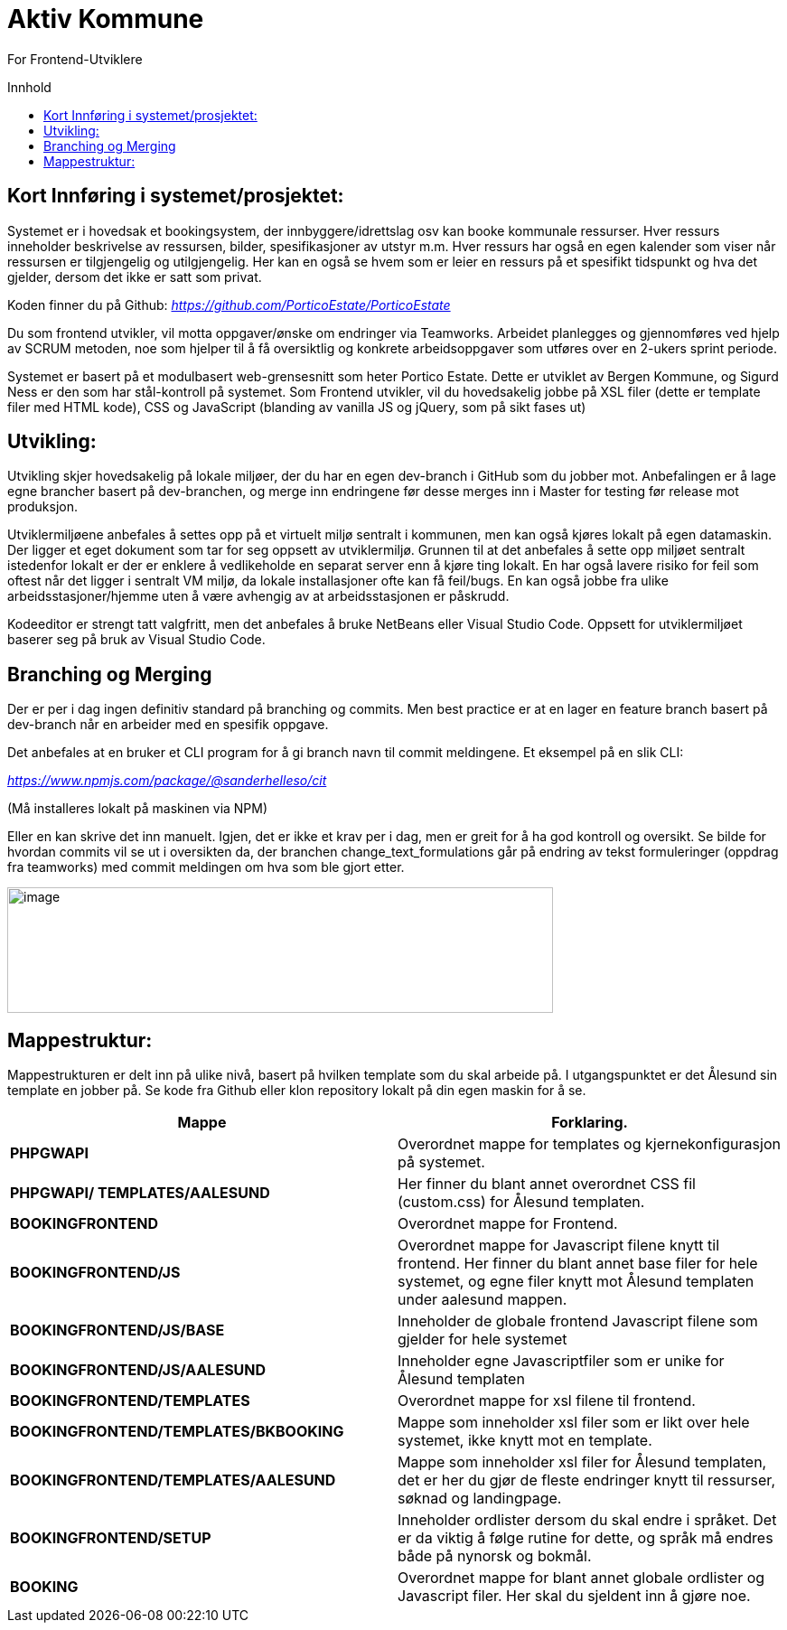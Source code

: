 = Aktiv Kommune
:toc: macro
:toc-title: Innhold

For Frontend-Utviklere

toc::[]

== Kort Innføring i systemet/prosjektet:

Systemet er i hovedsak et bookingsystem, der innbyggere/idrettslag osv kan booke kommunale ressurser. Hver ressurs inneholder beskrivelse av ressursen, bilder, spesifikasjoner av utstyr m.m. Hver ressurs har også en egen kalender som viser når ressursen er tilgjengelig og utilgjengelig. Her kan en også se hvem som er leier en ressurs på et spesifikt tidspunkt og hva det gjelder, dersom det ikke er satt som privat.

Koden finner du på Github: https://github.com/PorticoEstate/PorticoEstate[_https://github.com/PorticoEstate/PorticoEstate_]

Du som frontend utvikler, vil motta oppgaver/ønske om endringer via Teamworks. Arbeidet planlegges og gjennomføres ved hjelp av SCRUM metoden, noe som hjelper til å få oversiktlig og konkrete arbeidsoppgaver som utføres over en 2-ukers sprint periode.

Systemet er basert på et modulbasert web-grensesnitt som heter Portico Estate. Dette er utviklet av Bergen Kommune, og Sigurd Ness er den som har stål-kontroll på systemet. Som Frontend utvikler, vil du hovedsakelig jobbe på XSL filer (dette er template filer med HTML kode), CSS og JavaScript (blanding av vanilla JS og jQuery, som på sikt fases ut)


== Utvikling:

Utvikling skjer hovedsakelig på lokale miljøer, der du har en egen dev-branch i GitHub som du jobber mot. Anbefalingen er å lage egne brancher basert på dev-branchen, og merge inn endringene før desse merges inn i Master for testing før release mot produksjon.

Utviklermiljøene anbefales å settes opp på et virtuelt miljø sentralt i kommunen, men kan også kjøres lokalt på egen datamaskin. Der ligger et eget dokument som tar for seg oppsett av utviklermiljø. Grunnen til at det anbefales å sette opp miljøet sentralt istedenfor lokalt er der er enklere å vedlikeholde en separat server enn å kjøre ting lokalt. En har også lavere risiko for feil som oftest når det ligger i sentralt VM miljø, da lokale installasjoner ofte kan få feil/bugs. En kan også jobbe fra ulike arbeidsstasjoner/hjemme uten å være avhengig av at arbeidsstasjonen er påskrudd.

Kodeeditor er strengt tatt valgfritt, men det anbefales å bruke NetBeans eller Visual Studio Code. Oppsett for utviklermiljøet baserer seg på bruk av Visual Studio Code.

== Branching og Merging

Der er per i dag ingen definitiv standard på branching og commits. Men best practice er at en lager en feature branch basert på dev-branch når en arbeider med en spesifik oppgave.

Det anbefales at en bruker et CLI program for å gi branch navn til commit meldingene. Et eksempel på en slik CLI:

https://www.npmjs.com/package/@sanderhelleso/cit[_https://www.npmjs.com/package/@sanderhelleso/cit_]

(Må installeres lokalt på maskinen via NPM)

Eller en kan skrive det inn manuelt. Igjen, det er ikke et krav per i dag, men er greit for å ha god kontroll og oversikt. Se bilde for hvordan commits vil se ut i oversikten da, der branchen change_text_formulations går på endring av tekst formuleringer (oppdrag fra teamworks) med commit meldingen om hva som ble gjort etter.

image:extracted-media/media/image1.png[image,width=604,height=139]


== Mappestruktur:

Mappestrukturen er delt inn på ulike nivå, basert på hvilken template som du skal arbeide på. I utgangspunktet er det Ålesund sin template en jobber på. Se kode fra Github eller klon repository lokalt på din egen maskin for å se.

[cols=",",options="header",]
|=========================================================================================================================================================================================================
|*Mappe* |Forklaring.
|*PHPGWAPI* |Overordnet mappe for templates og kjernekonfigurasjon på systemet.
|*PHPGWAPI/ TEMPLATES/AALESUND* |Her finner du blant annet overordnet CSS fil (custom.css) for Ålesund templaten.
|*BOOKINGFRONTEND* |Overordnet mappe for Frontend.
|*BOOKINGFRONTEND/JS* |Overordnet mappe for Javascript filene knytt til frontend. Her finner du blant annet base filer for hele systemet, og egne filer knytt mot Ålesund templaten under aalesund mappen.
|*BOOKINGFRONTEND/JS/BASE* |Inneholder de globale frontend Javascript filene som gjelder for hele systemet
|*BOOKINGFRONTEND/JS/AALESUND* |Inneholder egne Javascriptfiler som er unike for Ålesund templaten
|*BOOKINGFRONTEND/TEMPLATES* |Overordnet mappe for xsl filene til frontend.
|*BOOKINGFRONTEND/TEMPLATES/BKBOOKING* |Mappe som inneholder xsl filer som er likt over hele systemet, ikke knytt mot en template.
|*BOOKINGFRONTEND/TEMPLATES/AALESUND* |Mappe som inneholder xsl filer for Ålesund templaten, det er her du gjør de fleste endringer knytt til ressurser, søknad og landingpage.
|*BOOKINGFRONTEND/SETUP* |Inneholder ordlister dersom du skal endre i språket. Det er da viktig å følge rutine for dette, og språk må endres både på nynorsk og bokmål.
|*BOOKING* |Overordnet mappe for blant annet globale ordlister og Javascript filer. Her skal du sjeldent inn å gjøre noe.
|=========================================================================================================================================================================================================
